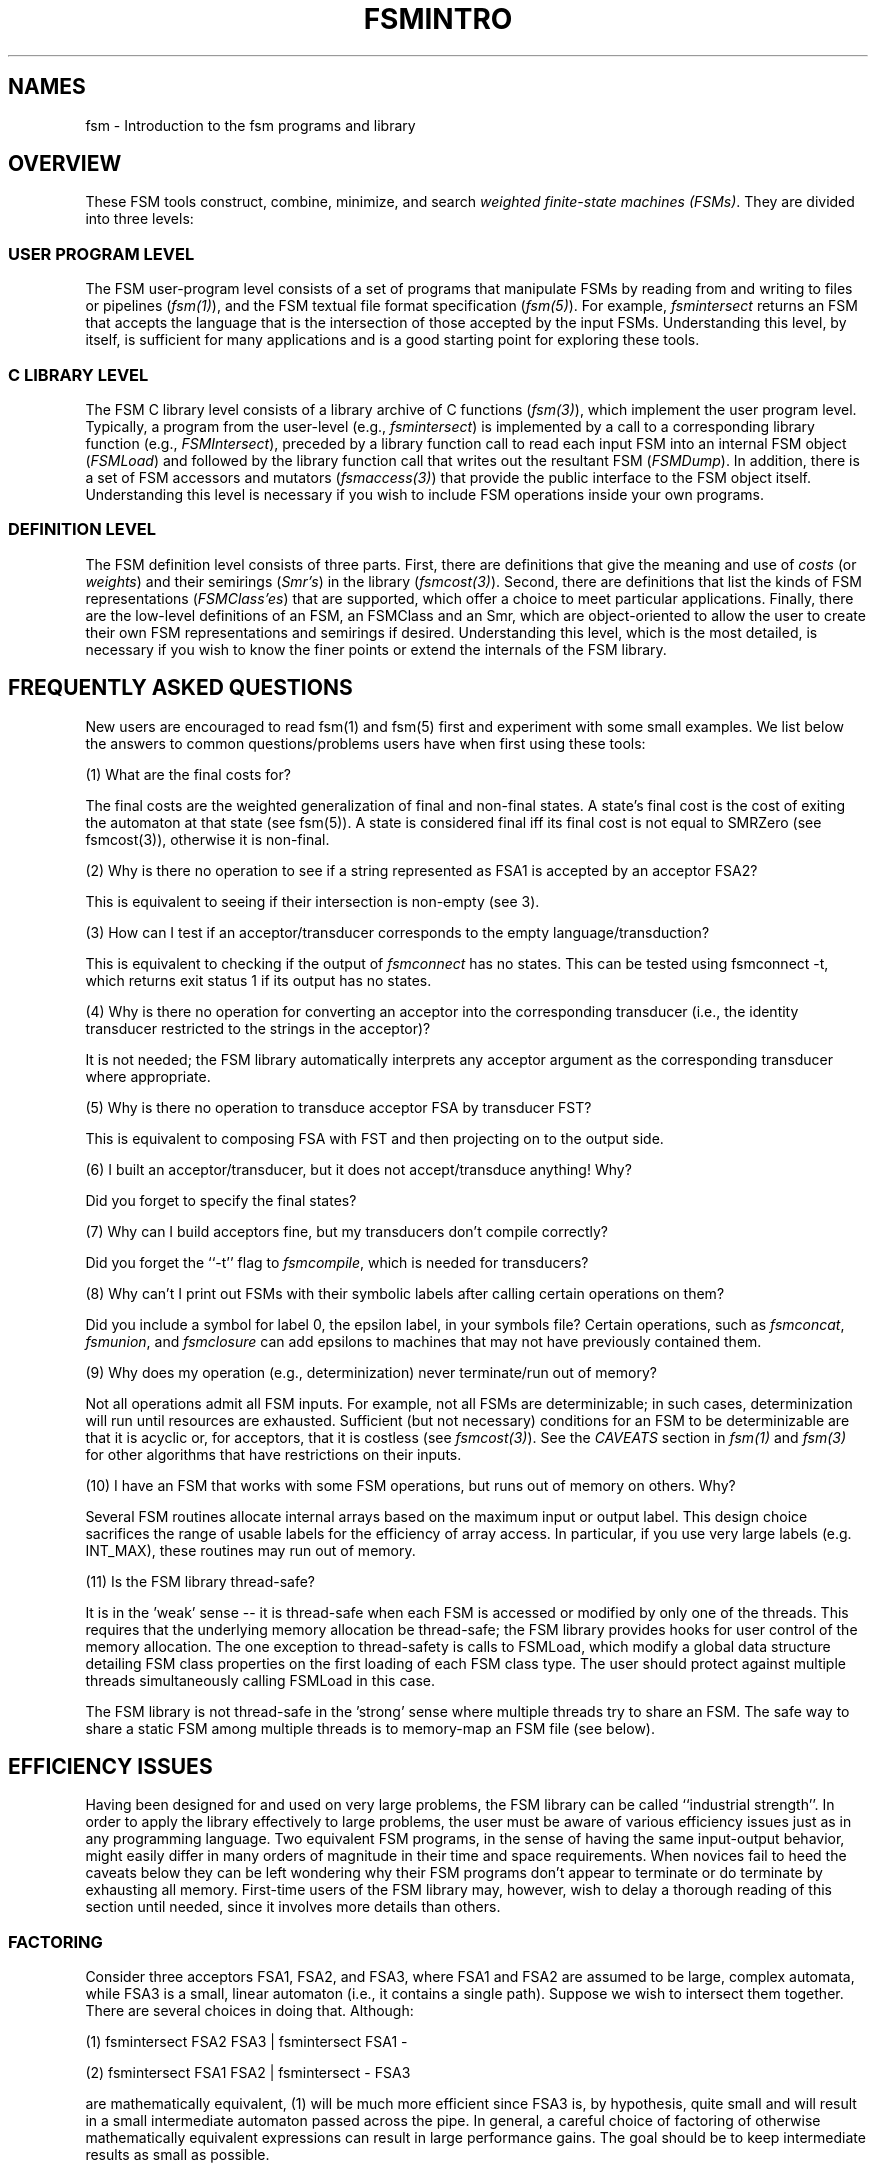 .TH FSMINTRO 1 "" "Version 4.0"

.SH NAMES

fsm - Introduction to the fsm programs and library
.SH OVERVIEW
These FSM tools construct, combine, minimize, and search 
\fIweighted finite-state machines (FSMs)\fR. They are divided
into three levels:
.SS USER PROGRAM LEVEL 
The FSM user-program level consists of a set of programs that manipulate
FSMs by reading from and writing to files or pipelines (\fIfsm(1)\fR),
and the FSM textual file format specification (\fIfsm(5)\fR). For example,
\fIfsmintersect\fR returns an FSM that accepts the language 
that is the intersection
of those accepted by the input FSMs. Understanding this level, by 
itself, is sufficient for many applications and is a good starting
point for exploring these tools.
.SS C LIBRARY LEVEL
The FSM C library level consists of a library archive of C functions 
(\fIfsm(3)\fR), which implement the user program level. Typically,
a program from the user-level (e.g., \fIfsmintersect\fR) is implemented by 
a call to a corresponding library function (e.g., \fIFSMIntersect\fR), 
preceded by a library function call 
to read each input FSM into an internal 
FSM object (\fIFSMLoad\fR) and followed by the 
library function call that writes out the resultant FSM (\fIFSMDump\fR).
In addition, there is a set of FSM accessors and mutators 
(\fIfsmaccess(3)\fR) that provide the public interface to the FSM object 
itself. Understanding this level is necessary if you wish to include 
FSM operations inside your own programs.
.SS DEFINITION LEVEL
The FSM definition level consists of three parts. First, there are
definitions that give the meaning and use of \fIcosts\fR (or
\fIweights\fR) and their semirings (\fISmr's\fR) in the library (\fIfsmcost(3)\fR).  
Second, there are definitions that list the kinds of FSM representations (\fIFSMClass'es\fR) 
that are supported, which offer a choice to meet particular applications. 
Finally, there are the low-level definitions of an FSM, an FSMClass
and an Smr, which are object-oriented to allow the user to create their own
FSM representations and semirings if desired. Understanding this level, which is 
the most detailed, is necessary if you wish to know the finer points or
extend the internals of the FSM library.
.SH FREQUENTLY ASKED QUESTIONS
New users are encouraged to read fsm(1) and fsm(5) first and
experiment with some small examples. We list below the answers to
common questions/problems users have when first using these tools:
.PP
(1) What are the final costs for?
.PP
The final costs are the weighted generalization of final and non-final
states. A state's final cost is the cost of exiting the automaton at
that state (see fsm(5)).  A state is considered final iff its final
cost is not equal to SMRZero (see fsmcost(3)), otherwise it is
non-final.
.PP
(2) Why is there no operation to see if a string represented as FSA1
is accepted by an acceptor FSA2?
.PP
This is equivalent to seeing if their intersection is non-empty (see
3).
.PP
(3) How can I test if an acceptor/transducer corresponds to the empty
language/transduction?
.PP
This is equivalent to checking if the output of \fIfsmconnect\fR has no
states.  This can be tested using \f(CWfsmconnect -t\fR, which returns exit
status 1 if its output has no states.
.PP
(4) Why is there no operation for converting an acceptor into the
corresponding transducer (i.e., the identity transducer restricted to
the strings in the acceptor)?
.PP
It is not needed; the FSM library automatically interprets any
acceptor argument as the corresponding transducer where appropriate.
.PP
(5) Why is there no operation to transduce acceptor FSA by transducer
FST?
.PP
This is equivalent to composing FSA with FST and then projecting on to
the output side.
.PP
(6) I built an acceptor/transducer, but it does not accept/transduce
anything! Why?
.PP
Did you forget to specify the final states?
.PP
(7) Why can I build acceptors fine, but my transducers don't compile
correctly?
.PP
Did you forget the ``-t'' flag to \fIfsmcompile\fR, which is needed for
transducers?
.PP
(8) Why can't I print out FSMs with their symbolic labels after
calling certain operations on them?
.PP
Did you include a symbol for label 0, the epsilon label, in your
symbols file? Certain operations, such as \fIfsmconcat\fR, \fIfsmunion\fR, and
\fIfsmclosure\fR can add epsilons to machines that may not have previously
contained them.
.PP
(9) Why does my operation (e.g., determinization) never terminate/run
out of memory?
.PP
Not all operations admit all FSM inputs.  For example, not all FSMs
are determinizable; in such cases, determinization will run until
resources are exhausted. Sufficient (but not necessary) conditions for
an FSM to be determinizable are that it is acyclic or, for acceptors,
that it is costless (see \fIfsmcost(3)\fR). See the
.I CAVEATS 
section in \fIfsm(1)\fR and \fIfsm(3)\fR for other algorithms that
have restrictions on their inputs.
.PP
(10) I have an FSM that works with some FSM operations, but runs out
of memory on others. Why?
.PP
Several FSM routines allocate internal arrays based on the maximum
input or output label. This design choice sacrifices the range of
usable labels for the efficiency of array access. In particular, if
you use very large labels (e.g. INT_MAX), these routines may run out
of memory.
.PP
(11) Is the FSM library thread-safe?
.PP
It is in the 'weak' sense -- it is thread-safe when each FSM is
accessed or modified by only one of the threads. This requires
that the underlying memory allocation be thread-safe; the
FSM library provides hooks for user control of the memory
allocation. The one exception to thread-safety is
calls to \fRFSMLoad\fR, which modify a global data structure detailing FSM
class properties on the first loading of each FSM class type. The user
should protect against multiple threads simultaneously calling FSMLoad
in this case. 
.PP
The FSM library is not thread-safe in the 'strong' sense where
multiple threads try to share an FSM. The safe way to share a static
FSM among multiple threads is to memory-map an FSM file (see below).
.PP
.SH EFFICIENCY ISSUES
Having been designed for and used on very large problems, the FSM
library can be called ``industrial strength''. In order to apply the
library effectively to large problems, the user must be aware of
various efficiency issues just as in any programming language.  Two
equivalent FSM programs, in the sense of having the same input-output
behavior, might easily differ in many orders of magnitude in their
time and space requirements.  When novices fail to heed the caveats
below they can be left wondering why their FSM programs don't appear
to terminate or do terminate by exhausting all memory. First-time
users of the FSM library may, however, wish to delay a thorough reading 
of this section until needed, since it involves more details than others.
.SS FACTORING
Consider three acceptors FSA1, FSA2, and FSA3, where FSA1 and FSA2 are
assumed to be large, complex automata, while FSA3 is a small, linear
automaton (i.e., it contains a single path). Suppose we wish to
intersect them together.  There are several choices in doing that.
Although:
.PP
(1) \f(CWfsmintersect FSA2 FSA3 | fsmintersect FSA1 -\fR
.PP
(2) \f(CWfsmintersect FSA1 FSA2 | fsmintersect - FSA3\fR
.PP
are mathematically equivalent, (1) will be much more efficient since
FSA3 is, by hypothesis, quite small and will result in a small
intermediate automaton passed across the pipe. In general, a careful
choice of factoring of otherwise mathematically equivalent expressions
can result in large performance gains. The goal should be to keep
intermediate results as small as possible.
.SS INDEXING
The intersection, composition and difference operations require one of
their inputs to be ``indexed'' in order to work. Indexing means that
they are put in a form that allows at each state the rapid association
of a label with any corresponding out-going transition. If none of the
arguments to these operations are indexed, then the second (and
subsequent) argument(s) will be automatically converted internally to
this format.  It is often much better for the user to manually index
one or more of the inputs by the following rules. The first argument
should output indexed and/or the second argument input indexed.  If
only one is indexed, it is important to index the one with the larger
average out-degree (i.e., average number of arcs leaving a state). 
If the arguments are comparable in this regard,
then it is best to index both. See FSMIndexClass in fsmclass(3) and
\fIfsmconvert\fR in fsm(1) for more details of how and when to index. For
example, in (1) above the default internal indexing is very sub-optimal;
manually indexing FSA1 and FSA2 is best.
.SS DETERMINIZATION
In example (2) above, non-determinism in FSA1 and/or FSA2 will
cause the intersection to take more time and memory than if they were
deterministic.  In particular, if an intersection is called multiple
times with one or more of the arguments held fixed, it might make
sense to pre-determinize those argument(s) when possible.  The same is
true if composition were instead being used, taking care to
determinize on the sides where the labels are joined -- the output
side of the left argument and the input side of the right argument.
Since \fIfsmdeterminize\fR may need to introduce epsilons on the
output side of a transducer, determinizing on the wrong side can
introduce epsilons on the joined sides, resulting in poor composition
speed (see the next section).
.SS EPSILON HANDLING
The presence of epsilons causes delays in matching, for example,
in the joining of labels in intersection, difference and composition.
In the case of acceptors, \fIfsmrmepsilon\fR can be used to remove the
epsilons.  Note the algorithm is not symmetric in the sense that sometimes
it is much more efficient in space and time to epsilon remove the
reverse of the machine. The -r option to the \fIfsmrmepsilon\fR makes that
easy to try. In the case of transducers, the user should take
particular care that determinization does not introduce epsilon delays
for composition. For example, consider two large, complex transducers
FST1 and FST2. Then:
.PP
(3) \f(CWfsmdeterminize FST1 | fsmcompose - FST2\fR
.PP
can be a disaster, since many epsilons may need to be inserted by the
determinization on the output side of FST1 causing the composition to
be very slow. However,
.PP
(4) \f(CWfsmdeterminize FST2 | fsmcompose FST1 -\fR
.PP
or
.PP
(5) \f(CWfsminvert FST1 | fsmdeterminize | fsminvert | fsmcompose - FST2\fR
.PP
would be beneficial to the composition.
.SS ENCODED MINIMIZATION
In cases where a transducer or weighted acceptor can not be determinized
or grows very large, a different optimization may be useful --
\fIencoded minimization\fR. An example is:
.PP
.RS .5in
\f(CWfsmencode -cl in.fsm key.fsm | fsmdeterminize |\fR
.br
\f(CWfsmminimize | fsmencode -cdl - key.fsm\fR
.RE
.PP
These operations encode each distinct triple of an input label,
output label and a cost into a single new label, perform classical
(unweighted acceptor) determinization and minimization, and then
decode the encoded labels back into their original values. On an
idempotent semiring (see \fIfsmcost(3)\fR), the result will be equivalent
to the input. These operations have 
the advantage that they are always defined and that they do not move
output labels or costs along paths. They have the disadvantage that the
result can be neither deterministic nor minimal. A similar encoding
can be used for just the labels (e.g., on a non-idempotent semiring)
or costs.
.SS MEMORY-MAPPING
It is possible to put FSMs in a format that can be memory-mapped from
disk. This means that only that portion of an automaton that is
visited will be read into memory. See FSMConstClass and
FSMConstIndexedClass in fsmclass(3). In example (1) above, if FSA1 and
FSA2 are represented in FSMConstIndexedClass, then even though they
are very large, the operations may be very quick, since only those
states and arcs that intersect with FSA3 will be loaded. This is also
a good way for multiple processes or threads to share an FSM, taking
care that each process or thread uses a distinct load of that FSM.
.SH AUXILIARY COMMANDS
.B fsmrandgen
[ -opts ]
[
.I file 
]
.PP
.B fsmarith
[ -opts ]

.I file 
]
.PP
You may find some programs among the FSM binaries that are not
documented in fsm(1). They are of two types.  The first are programs
whose interfaces are not yet stable enough to document. The second are
programs that work only with specific costs and semirings.
The FSM library proper is designed to work with any 
cost and semiring definitions that obey the properties specified in fsmcost(3).
Particularly useful among the otherwise undocumented programs that
depend on the semiring are \fIfsmrandgen\fR and \fIfsmarith\fR
both which work only when the costs are floats (as they are in the default
compilation).
.PP
.I fsmrandgen
generates a random path through an FSM by
interpreting the costs as negative log probabilities.  Invoking with
the -? argument will print detailed usage information.
.PP
.I fsmarith
is used for incrementing or scaling the costs on a FSM. Invoking with
the -? argument will print detailed usage information.
.SH SEE ALSO
.PD 0
.TP 3.5i
.I fsm(1)
FSM user programs.
.TP 3.5i
.I fsm(3)
FSM C library.
.TP 3.5i
.I fsmaccess(3)
FSM C accessors.
.TP 3.5i
.I fsmcost(3)
FSM cost definitions.
.TP 3.5i
.I fsmclass(3)
FSM class description.
.TP 3.5i
.I fsmobject(3)
FSM object definition.
.TP 3.5i
.I fsm(5)
FSM file formats.
.TP 3.5i
.I far(1)
FSM archive user programs.
.TP 3.5i
.I far(3)
FSM archive C routines.
.I http://www.research.att.com/sw/tools/fsm
FSM home page -- software, documentation and references.
.SH FILES
.PD 0
.TP 3.5i
.I /Users/allauzen/lvr/bin/fsm-4
Distribution binaries.
.TP 3.5i
.I /Users/allauzen/lvr/src/cmd/fsm/fsm-4
Distribution sources.
.TP 3.5i
.I /Users/allauzen/lvr/include/fsm-4
Distribution FSM include files.
.TP 3.5i
.I /Users/allauzen/lvr/lib/libfsm-4.{a,so}
Distribution FSM library.
.PP
.SH AUTHORS
Cyril Allauzen (allauzen@research.att.com)
.br
Mehryar Mohri (mohri@research.att.com)
.br
Fernando Pereira (pereira@cis.upenn.edu)
.br
Michael Riley (riley@research.att.com)
.PP
\fBCopyright (C) 1998-2003 AT&T Corp. All rights reserved.
